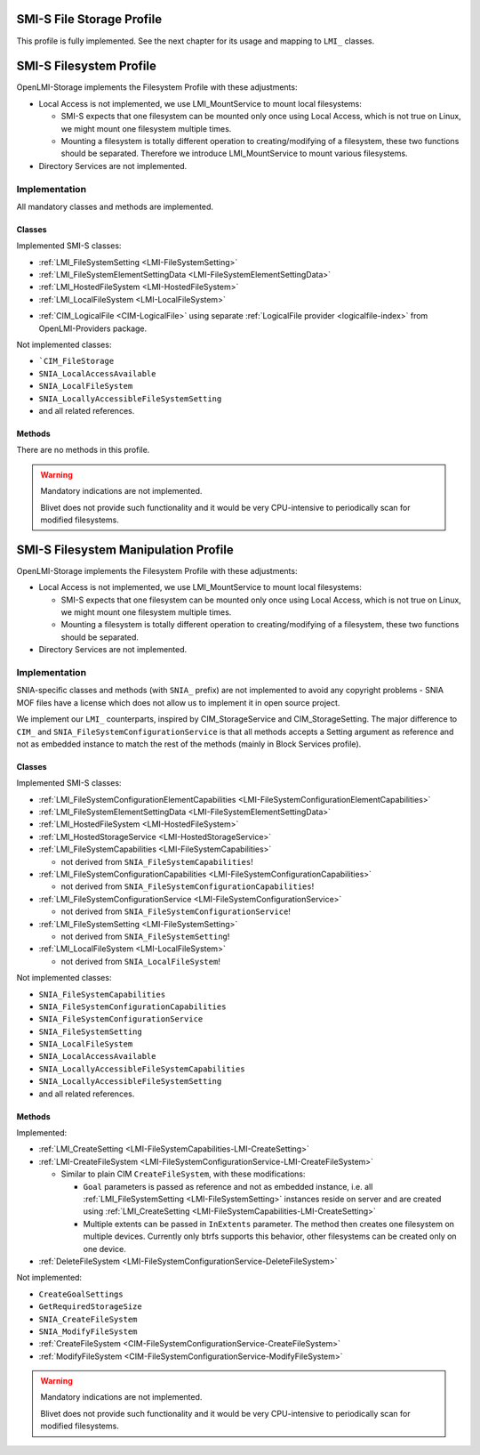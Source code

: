 SMI-S File Storage Profile
==========================

This profile is fully implemented. See the next chapter for its usage and
mapping to ``LMI_`` classes.

SMI-S Filesystem Profile
========================

OpenLMI-Storage implements the Filesystem Profile with these adjustments:

* Local Access is not implemented, we use LMI_MountService to mount local
  filesystems:

  * SMI-S expects that one filesystem can be mounted only once using Local
    Access, which is not true on Linux, we might mount one filesystem multiple
    times.

  * Mounting a filesystem is totally different operation to
    creating/modifying of a filesystem, these two functions should be
    separated. Therefore we introduce LMI_MountService to mount various
    filesystems.

* Directory Services are not implemented.


Implementation
--------------

All mandatory classes and methods are implemented.

Classes
^^^^^^^

Implemented SMI-S classes:

* :ref:`LMI_FileSystemSetting <LMI-FileSystemSetting>`

* :ref:`LMI_FileSystemElementSettingData <LMI-FileSystemElementSettingData>`

* :ref:`LMI_HostedFileSystem <LMI-HostedFileSystem>`

* :ref:`LMI_LocalFileSystem <LMI-LocalFileSystem>`

.. Following line produces "WARNING: undefined label: lmi-logicalfile" in storage
   docs, but the links is useful in overall documentation.

* :ref:`CIM_LogicalFile <CIM-LogicalFile>` using separate
  :ref:`LogicalFile provider <logicalfile-index>`
  from OpenLMI-Providers package.

Not implemented classes:

* ```CIM_FileStorage``

* ``SNIA_LocalAccessAvailable``

* ``SNIA_LocalFileSystem``

* ``SNIA_LocallyAccessibleFileSystemSetting``

* and all related references.

Methods
^^^^^^^

There are no methods in this profile.

.. warning::

   Mandatory indications are not implemented.

   Blivet does not provide such functionality and it would be very
   CPU-intensive to periodically scan for modified filesystems.


SMI-S Filesystem Manipulation Profile
=====================================

OpenLMI-Storage implements the Filesystem Profile with these adjustments:

* Local Access is not implemented, we use LMI_MountService to mount local
  filesystems:

  * SMI-S expects that one filesystem can be mounted only once using Local
    Access, which is not true on Linux, we might mount one filesystem multiple
    times.

  * Mounting a filesystem is totally different operation to
    creating/modifying of a filesystem, these two functions should be separated.

* Directory Services are not implemented.


Implementation
--------------

SNIA-specific classes and methods (with ``SNIA_`` prefix) are not implemented to
avoid any copyright problems - SNIA MOF files have a license which does not
allow us to implement it in open source project.

We implement our ``LMI_`` counterparts, inspired by CIM_StorageService and
CIM_StorageSetting. The major difference to ``CIM_`` and
``SNIA_FileSystemConfigurationService`` is that all methods accepts a Setting
argument as reference and not as embedded instance to match the rest of the
methods (mainly in Block Services profile).

Classes
^^^^^^^

Implemented SMI-S classes:

* :ref:`LMI_FileSystemConfigurationElementCapabilities <LMI-FileSystemConfigurationElementCapabilities>`

* :ref:`LMI_FileSystemElementSettingData <LMI-FileSystemElementSettingData>`

* :ref:`LMI_HostedFileSystem <LMI-HostedFileSystem>`

* :ref:`LMI_HostedStorageService <LMI-HostedStorageService>`

* :ref:`LMI_FileSystemCapabilities <LMI-FileSystemCapabilities>`

  * not derived from ``SNIA_FileSystemCapabilities``!

* :ref:`LMI_FileSystemConfigurationCapabilities <LMI-FileSystemConfigurationCapabilities>`

  * not derived from ``SNIA_FileSystemConfigurationCapabilities``!

* :ref:`LMI_FileSystemConfigurationService <LMI-FileSystemConfigurationService>`

  * not derived from ``SNIA_FileSystemConfigurationService``!

* :ref:`LMI_FileSystemSetting <LMI-FileSystemSetting>`

  * not derived from ``SNIA_FileSystemSetting``!

* :ref:`LMI_LocalFileSystem <LMI-LocalFileSystem>`

  * not derived from ``SNIA_LocalFileSystem``!

Not implemented classes:

* ``SNIA_FileSystemCapabilities``

* ``SNIA_FileSystemConfigurationCapabilities``

* ``SNIA_FileSystemConfigurationService``

* ``SNIA_FileSystemSetting``

* ``SNIA_LocalFileSystem``

* ``SNIA_LocalAccessAvailable``

* ``SNIA_LocallyAccessibleFileSystemCapabilities``

* ``SNIA_LocallyAccessibleFileSystemSetting``

* and all related references.

Methods
^^^^^^^

Implemented:

* :ref:`LMI_CreateSetting <LMI-FileSystemCapabilities-LMI-CreateSetting>`

* :ref:`LMI-CreateFileSystem <LMI-FileSystemConfigurationService-LMI-CreateFileSystem>`

  * Similar to plain CIM ``CreateFileSystem``, with these modifications:

    * ``Goal`` parameters is passed as reference and not as embedded
      instance, i.e. all :ref:`LMI_FileSystemSetting <LMI-FileSystemSetting>`
      instances reside on server and are created using
      :ref:`LMI_CreateSetting <LMI-FileSystemCapabilities-LMI-CreateSetting>`

    * Multiple extents can be passed in ``InExtents`` parameter. The
      method then creates one filesystem on multiple devices. Currently only
      btrfs supports this behavior, other filesystems can be created only on
      one device.

* :ref:`DeleteFileSystem <LMI-FileSystemConfigurationService-DeleteFileSystem>`

Not implemented:

* ``CreateGoalSettings``

* ``GetRequiredStorageSize``

* ``SNIA_CreateFileSystem``

* ``SNIA_ModifyFileSystem``

* :ref:`CreateFileSystem <CIM-FileSystemConfigurationService-CreateFileSystem>`

* :ref:`ModifyFileSystem <CIM-FileSystemConfigurationService-ModifyFileSystem>`

.. warning::

   Mandatory indications are not implemented.
   
   Blivet does not provide such functionality and it would be very CPU-intensive
   to periodically scan for modified filesystems.
